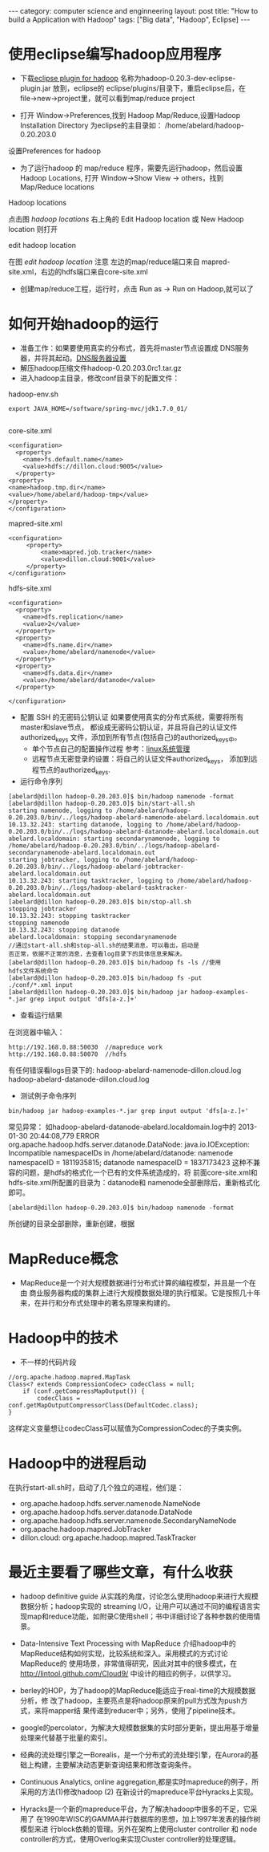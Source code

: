 #+STARTUP: showall indent
#+STARTUP: hidestars
#+OPTIONS:   H:2 num:nil toc:nil \n:nil ::t |:t -:t f:t *:t <:t

#+OPTIONS:   tex:t  d:nil todo:t pri:nil tags:not-in-toc

#+BEGIN_HTML
---
category: computer science and enginneering
layout: post
title: "How to build a Application with Hadoop"
tags: ["Big data", "Hadoop", Eclipse]
---
#+END_HTML

* 使用eclipse编写hadoop应用程序
 - 下载[[http://code.google.com/p/hadoop-eclipse-plugin/downloads/list][eclipse plugin for hadoop]] 名称为hadoop-0.20.3-dev-eclipse-plugin.jar
    放到，eclipse的 eclipse/plugins/目录下，重启eclipse后，在
    file->new->project里，就可以看到map/reduce project

 - 打开 Window->Preferences,找到 Hadoop Map/Reduce,设置Hadoop
    Installation Directory 为eclipse的主目录如：
    /home/abelard/hadoop-0.20.203.0

#+BEGIN_HTML
<div class="photofloatr">
  <p><img src="/images/hadoop-preferences.png" width="500"
    height="350" alt="hadoop-preferences.png"></p>
  <p>设置Preferences for hadoop</p>
</div>
#+END_HTML

 - 为了运行hadoop 的 map/reduce 程序，需要先运行hadoop，然后设置
    Hadoop Locations, 打开 Window->Show View -> others，找到
    Map/Reduce locations
#+BEGIN_HTML
<div class="photofloatr">
  <p><img src="/images/Hadoop-locations.png" width="500"
    height="350" alt="Hadoop-locations.png"></p>
  <p>Hadoop locations</p>
</div>
#+END_HTML

点击图 /hadoop locations/ 右上角的 Edit Hadoop location 或 New Hadoop
location 则打开

#+BEGIN_HTML
<div class="photofloatr">
  <p><img src="/images/edit-hadoop-location.png" width="500"
    height="350" alt="edit-hadoop-location.png"></p>
  <p>edit hadoop location</p>
</div>
#+END_HTML

在图 /edit hadoop location/ 注意 左边的map/reduce端口来自
mapred-site.xml，右边的hdfs端口来自core-site.xml

 - 创建map/reduce工程，运行时，点击 Run as -> Run on Hadoop,就可以了
* 如何开始hadoop的运行
- 准备工作：如果要使用真实的分布式，首先将master节点设置成
   DNS服务器，并将其起动。[[file://study/doctor/note/org/linux-system-management.org][DNS服务器设置]]
- 解压hadoop压缩文件hadoop-0.20.203.0rc1.tar.gz
- 进入hadoop主目录，修改conf目录下的配置文件：
hadoop-env.sh
#+begin_example
export JAVA_HOME=/software/spring-mvc/jdk1.7.0_01/

#+end_example
core-site.xml
#+begin_example
<configuration>
  <property>
    <name>fs.default.name</name>
    <value>hdfs://dillon.cloud:9005</value>
  </property>
<property>
<name>hadoop.tmp.dir</name>
<value>/home/abelard/hadoop-tmp</value>
</property>
</configuration>
#+end_example

mapred-site.xml
#+begin_example
<configuration>
     <property>
         <name>mapred.job.tracker</name>
         <value>dillon.cloud:9001</value>
     </property>
</configuration>
#+end_example

hdfs-site.xml
#+begin_example
<configuration>
  <property>
    <name>dfs.replication</name>
    <value>2</value>
  </property>
  <property>
    <name>dfs.name.dir</name>
    <value>/home/abelard/namenode</value>
  </property>
  <property>
    <name>dfs.data.dir</name>
    <value>/home/abelard/datanode</value>
  </property>

</configuration>
#+end_example
- 配置 SSH 的无密码公钥认证
  如果要使用真实的分布式系统，需要将所有master和slave节点，
  都设成无密码公钥认证，并且将自己的认证文件authorized_keys
  文件，添加到所有节点(包括自己)的authorized_keys中。
  + 单个节点自己的配置操作过程  参考：[[file://study/doctor/note/org/linux-system-management.org][linux系统管理]]
  + 远程节点无密登录的设置：将自己的认证文件authorized_keys，
     添加到远程节点的authorized_keys.
- 运行命令序列
#+begin_example
[abelard@dillon hadoop-0.20.203.0]$ bin/hadoop namenode -format
[abelard@dillon hadoop-0.20.203.0]$ bin/start-all.sh 
starting namenode, logging to /home/abelard/hadoop-0.20.203.0/bin/../logs/hadoop-abelard-namenode-abelard.localdomain.out
10.13.32.243: starting datanode, logging to /home/abelard/hadoop-0.20.203.0/bin/../logs/hadoop-abelard-datanode-abelard.localdomain.out
abelard.localdomain: starting secondarynamenode, logging to /home/abelard/hadoop-0.20.203.0/bin/../logs/hadoop-abelard-secondarynamenode-abelard.localdomain.out
starting jobtracker, logging to /home/abelard/hadoop-0.20.203.0/bin/../logs/hadoop-abelard-jobtracker-abelard.localdomain.out
10.13.32.243: starting tasktracker, logging to /home/abelard/hadoop-0.20.203.0/bin/../logs/hadoop-abelard-tasktracker-abelard.localdomain.out
[abelard@dillon hadoop-0.20.203.0]$ bin/stop-all.sh 
stopping jobtracker
10.13.32.243: stopping tasktracker
stopping namenode
10.13.32.243: stopping datanode
abelard.localdomain: stopping secondarynamenode
//通过start-all.sh和stop-all.sh的结果消息，可以看出，启动是
否正常，依据不正常的消息，去查看log目录下的具体信息来解决。
[abelard@dillon hadoop-0.20.203.0]$ bin/hadoop fs -ls //使用
hdfs文件系统命令
[abelard@dillon hadoop-0.20.203.0]$ bin/hadoop fs -put
./conf/*.xml input
[abelard@dillon hadoop-0.20.203.0]$ bin/hadoop jar hadoop-examples-*.jar grep input output 'dfs[a-z.]+'
#+end_example


- 查看运行结果
在浏览器中输入：
#+begin_example
http://192.168.0.88:50030  //mapreduce work
http://192.168.0.88:50070  //hdfs
#+end_example
有任何错误看logs目录下的:
hadoop-abelard-namenode-dillon.cloud.log
hadoop-abelard-datanode-dillon.cloud.log

- 测试例子命令序列
#+begin_example
bin/hadoop jar hadoop-examples-*.jar grep input output 'dfs[a-z.]+'
#+end_example
常见异常：
如hadoop-abelard-datanode-abelard.localdomain.log中的
2013-01-30 20:44:08,779 ERROR
org.apache.hadoop.hdfs.server.datanode.DataNode:
java.io.IOException: Incompatible namespaceIDs in
/home/abelard/datanode: namenode namespaceID = 1811935815;
datanode namespaceID = 1837173423
这种不兼容的问题，是hdfs的格式化一个已有的文件系统造成的，将
前面core-site.xml和hdfs-site.xml所配置的目录为：datanode和
namenode全部删除后，重新格式化即可。
#+begin_example
[abelard@dillon hadoop-0.20.203.0]$ bin/hadoop namenode -format
#+end_example
所创键的目录全部删除，重新创建，根据

* MapReduce概念
+ MapReduce是一个对大规模数据进行分布式计算的编程模型，并且是一个在由
  商业服务器构成的集群上进行大规模数据处理的执行框架。它是按照几十年
  来，在并行和分布式处理中的著名原理来构建的。
* Hadoop中的技术
+ 不一样的代码片段

#+begin_example
//org.apache.hadoop.mapred.MapTask
Class<? extends CompressionCodec> codecClass = null;
    if (conf.getCompressMapOutput()) {
        codecClass = conf.getMapOutputCompressorClass(DefaultCodec.class);
}
#+end_example
这样定义变量想让codecClass可以赋值为CompressionCodec的子类实例。

* Hadoop中的进程启动
  在执行start-all.sh时，启动了几个独立的进程，他们是：
+ org.apache.hadoop.hdfs.server.namenode.NameNode 
+ org.apache.hadoop.hdfs.server.datanode.DataNode
+ org.apache.hadoop.hdfs.server.namenode.SecondaryNameNode
+ org.apache.hadoop.mapred.JobTracker
+ dillon.cloud: org.apache.hadoop.mapred.TaskTracker

* 最近主要看了哪些文章，有什么收获
+ hadoop definitive guide 从实践的角度，讨论怎么使用hadoop来进行大规模
  数据分析；hadoop实现的 streaming I/O，让用户可以通过不同的编程语言实
  现map和reduce功能，如附录C使用shell；书中详细讨论了各种参数的使用情
  景。
+ Data-Intensive Text Processing with MapReduce 介绍hadoop中的
  MapReduce结构如何实现，比较系统和深入。采用模式的方式讨论MapReduce的
  使用场景，非常值得研究，因此对其中的很多模式，在
  http://lintool.github.com/Cloud9/ 中设计的相应的例子，以供学习。

+ berley的HOP，为了hadoop的MapReduce能适应于real-time的大规模数据分析，修
  改了hadoop，主要亮点是将hadoop原来的pull方式改为push方式，来将mapper结
  果传递到reducer中；另外，使用了pipeline技术。

+ google的percolator，为解决大规模数据集的实时部分更新，提出用基于增量
  处理来代替基于批量的索引。

+ 经典的流处理引擎之一Borealis，是一个分布式的流处理引擎，在Aurora的基
  础上构建，主要解决动态更新查询结果和修改查询条件。

+ Continuous Analytics, online aggregation,都是实时mapreduce的例子，所
  采用的方法(1)修改hadoop (2) 在新设计的mapreduce平台Hyracks上实现。

+ Hyracks是一个新的mapreduce平台，为了解决hadoop中很多的不足，它采用了
  在1990年WISC的GAMMA并行数据库的思想，加上1997年发表的操作树模型来进
  行block依赖的管理。另外在架构上使用cluster controller 和 node
  controller的方式，使用Overlog来实现Cluster controller的处理逻辑。



